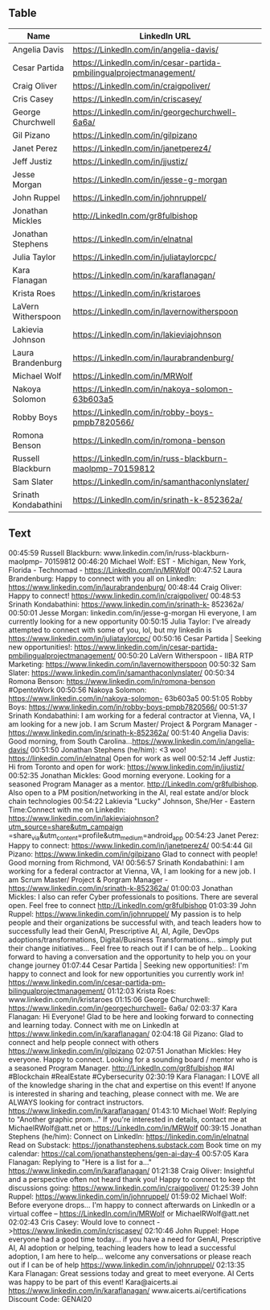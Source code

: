 ** Table

|----------------------+---------------------------------------------------------------------|
| Name                 | LinkedIn URL                                                        |
|----------------------+---------------------------------------------------------------------|
| Angelia Davis        | https://LinkedIn.com/in/angelia-davis/                              |
| Cesar Partida        | https://LinkedIn.com/in/cesar-partida-pmbilingualprojectmanagement/ |
| Craig Oliver         | https://LinkedIn.com/in/craigpoliver/                               |
| Cris Casey           | https://LinkedIn.com/in/criscasey/                                  |
| George Churchwell    | https://LinkedIn.com/in/georgechurchwell-6a6a/                      |
| Gil Pizano           | https://LinkedIn.com/in/gilpizano                                   |
| Janet Perez          | https://LinkedIn.com/in/janetperez4/                                |
| Jeff Justiz          | https://LinkedIn.com/in/jjustiz/                                    |
| Jesse Morgan         | https://LinkedIn.com/in/jesse-g-morgan                              |
| John Ruppel          | https://LinkedIn.com/in/johnruppel/                                 |
| Jonathan Mickles     | http://LinkedIn.com/gr8fulbishop                                    |
| Jonathan Stephens    | https://LinkedIn.com/in/elnatnal                                    |
| Julia Taylor         | https://LinkedIn.com/in/juliataylorcpc/                             |
| Kara Flanagan        | https://LinkedIn.com/in/karaflanagan/                               |
| Krista Roes          | https://LinkedIn.com/in/kristaroes                                  |
| LaVern Witherspoon   | https://LinkedIn.com/in/lavernowitherspoon                          |
| Lakievia Johnson     | https://LinkedIn.com/in/lakieviajohnson                             |
| Laura Brandenburg    | https://LinkedIn.com/in/laurabrandenburg/                           |
| Michael Wolf         | https://LinkedIn.com/in/MRWolf                                      |
| Nakoya Solomon       | https://LinkedIn.com/in/nakoya-solomon-63b603a5                     |
| Robby Boys           | https://LinkedIn.com/in/robby-boys-pmpb7820566/                     |
| Romona Benson        | https://LinkedIn.com/in/romona-benson                               |
| Russell Blackburn    | https://LinkedIn.com/in/russ-blackburn-maolpmp-70159812             |
| Sam Slater           | https://LinkedIn.com/in/samanthaconlynslater/                       |
| Srinath Kondabathini | https://LinkedIn.com/in/srinath-k-852362a/                          |
|----------------------+---------------------------------------------------------------------|


** Text

00:45:59 Russell Blackburn: www.linkedin.com/in/russ-blackburn-maolpmp- 70159812
00:46:20 Michael Wolf: EST - Michigan, New York, Florida - Technomad - https://LinkedIn.com/in/MRWolf
00:47:52 Laura Brandenburg: Happy to connect with you all on LinkedIn: https://www.linkedin.com/in/laurabrandenburg/
00:48:44 Craig Oliver: Happy to connect! https://www.linkedin.com/in/craigpoliver/
00:48:53 Srinath Kondabathini: https://www.linkedin.com/in/srinath-k- 852362a/
00:50:01 Jesse Morgan: linkedin.com/in/jesse-g-morgan Hi everyone, I am currently looking for a new opportunity
00:50:15 Julia Taylor: I've already attempted to connect with some of you, lol, but my linkedin is https://www.linkedin.com/in/juliataylorcpc/
00:50:16 Cesar Partida | Seeking new opportunities!: https://www.linkedin.com/in/cesar-partida-pmbilingualprojectmanagement/
00:50:20 LaVern Witherspoon - IIBA RTP Marketing: https://www.linkedin.com/in/lavernowitherspoon
00:50:32 Sam Slater: https://www.linkedin.com/in/samanthaconlynslater/
00:50:34 Romona Benson: https://www.linkedin.com/in/romona-benson #OpentoWork
00:50:56 Nakoya Solomon: https://www.linkedin.com/in/nakoya-solomon- 63b603a5
00:51:05 Robby Boys: https://www.linkedin.com/in/robby-boys-pmpb7820566/
00:51:37 Srinath Kondabathini: I am working for a federal contractor at Vienna, VA, I am looking for a new job. I am Scrum Master/ Project & Porgram Manager - https://www.linkedin.com/in/srinath-k-852362a/
00:51:40 Angelia Davis: Good morning, from South Carolina...https://www.linkedin.com/in/angelia-davis/
00:51:50 Jonathan Stephens (he/him): <3 woo! https://linkedin.com/in/elnatnal Open for work as well
00:52:14 Jeff Justiz: Hi from Toronto and open for work: https://www.linkedin.com/in/jjustiz/
00:52:35 Jonathan Mickles: Good morning everyone. Looking for a seasoned Program Manager as a mentor. http://LinkedIn.com/gr8fulbishop. Also open to a PM position/networking in the AI, real estate and/or block chain technologies
00:54:22 Lakievia "Lucky" Johnson, She/Her - Eastern Time:Connect with me on LinkedIn: https://www.linkedin.com/in/lakieviajohnson?utm_source=share&utm_campaign =share_via&utm_content=profile&utm_medium=android_app
00:54:23 Janet Perez: Happy to connect: https://www.linkedin.com/in/janetperez4/
00:54:44 Gil Pizano: https://www.linkedin.com/in/gilpizano Glad to connect with people! Good morning from Richmond, VA!
00:56:57 Srinath Kondabathini: I am working for a federal contractor at Vienna, VA, I am looking for a new job. I am Scrum Master/ Project & Porgram Manager - https://www.linkedin.com/in/srinath-k-852362a/
01:00:03 Jonathan Mickles: I also can refer Cyber professionals to positions. There are several open. Feel free to connect http://LinkedIn.com/gr8fulbishop
01:03:39 John Ruppel: https://www.linkedin.com/in/johnruppel/ My passion is to help people and their organizations be successful with, and teach leaders how to successfully lead their GenAI, Prescriptive AI, AI, Agile, DevOps adoptions/transformations, Digital/Business Transformations… simply put their change initiatives... Feel free to reach out if I can be of help... Looking forward to having a conversation and the opportunity to help you on your change journey
01:07:44 Cesar Partida | Seeking new opportunities!: I'm happy to connect and look for new opportunities you currently work in! https://www.linkedin.com/in/cesar-partida-pm-bilingualprojectmanagement/
01:12:03 Krista Roes: www.linkedin.com/in/kristaroes
01:15:06 George Churchwell: https://www.linkedin.com/in/georgechurchwell- 6a6a/
02:03:37 Kara Flanagan: Hi Everyone! Glad to be here and looking forward to connecting and learning today. Connect with me on LinkedIn at https://www.linkedin.com/in/karaflanagan/
02:04:18 Gil Pizano: Glad to connect and help people connect with others https://www.linkedin.com/in/gilpizano
02:07:51 Jonathan Mickles: Hey everyone. Happy to connect. Looking for a sounding board / mentor who is a seasoned Program Manager. http://LinkedIn.com/gr8fulbishop #AI #Blockchain #RealEstate #Cybersecurity
02:30:19 Kara Flanagan: I LOVE all of the knowledge sharing in the chat and expertise on this event! If anyone is interested in sharing and teaching, please connect with me. We are ALWAYS looking for contract instructors. https://www.linkedin.com/in/karaflanagan/
01:43:10 Michael Wolf: Replying to "Another graphic prom..." If you're interested in details, contact me at MichaelRWolf@att.net or https://LinkedIn.com/in/MRWolf
00:39:15 Jonathan Stephens (he/him): Connect on LinkedIn: https://linkedin.com/in/elnatnal Read on Substack: https://jonathanstephens.substack.com Book time on my calendar: https://cal.com/jonathanstephens/gen-ai-day-4
00:57:05 Kara Flanagan: Replying to "Here is a list for a..." https://www.linkedin.com/in/karaflanagan/
01:21:38 Craig Oliver: Insightful and a perspective often not heard thank you! Happy to connect to keep tht discussions going: https://www.linkedin.com/in/craigpoliver/
01:25:39 John Ruppel: https://www.linkedin.com/in/johnruppel/
01:59:02 Michael Wolf: Before everyone drops... I'm happy to connect afterwards on LinkedIn or a virtual coffee -- https://LinkedIn.com/in/MRWolf or MichaelRWolf@att.net
02:02:43 Cris Casey: Would love to connect - >https://www.linkedin.com/in/criscasey/
02:10:46 John Ruppel: Hope everyone had a good time today... if you have a need for GenAI, Prescriptive AI, AI adoption or helping, teaching leaders how to lead a successful adoption, I am here to help... welcome any conversations or please reach out if I can be of help https://www.linkedin.com/in/johnruppel/
02:13:35 Kara Flanagan: Great sessions today and great to meet everyone. AI Certs was happy to be part of this event! Kara@aicerts.ai https://www.linkedin.com/in/karaflanagan/ www.aicerts.ai/certifications Discount Code: GENAI20
